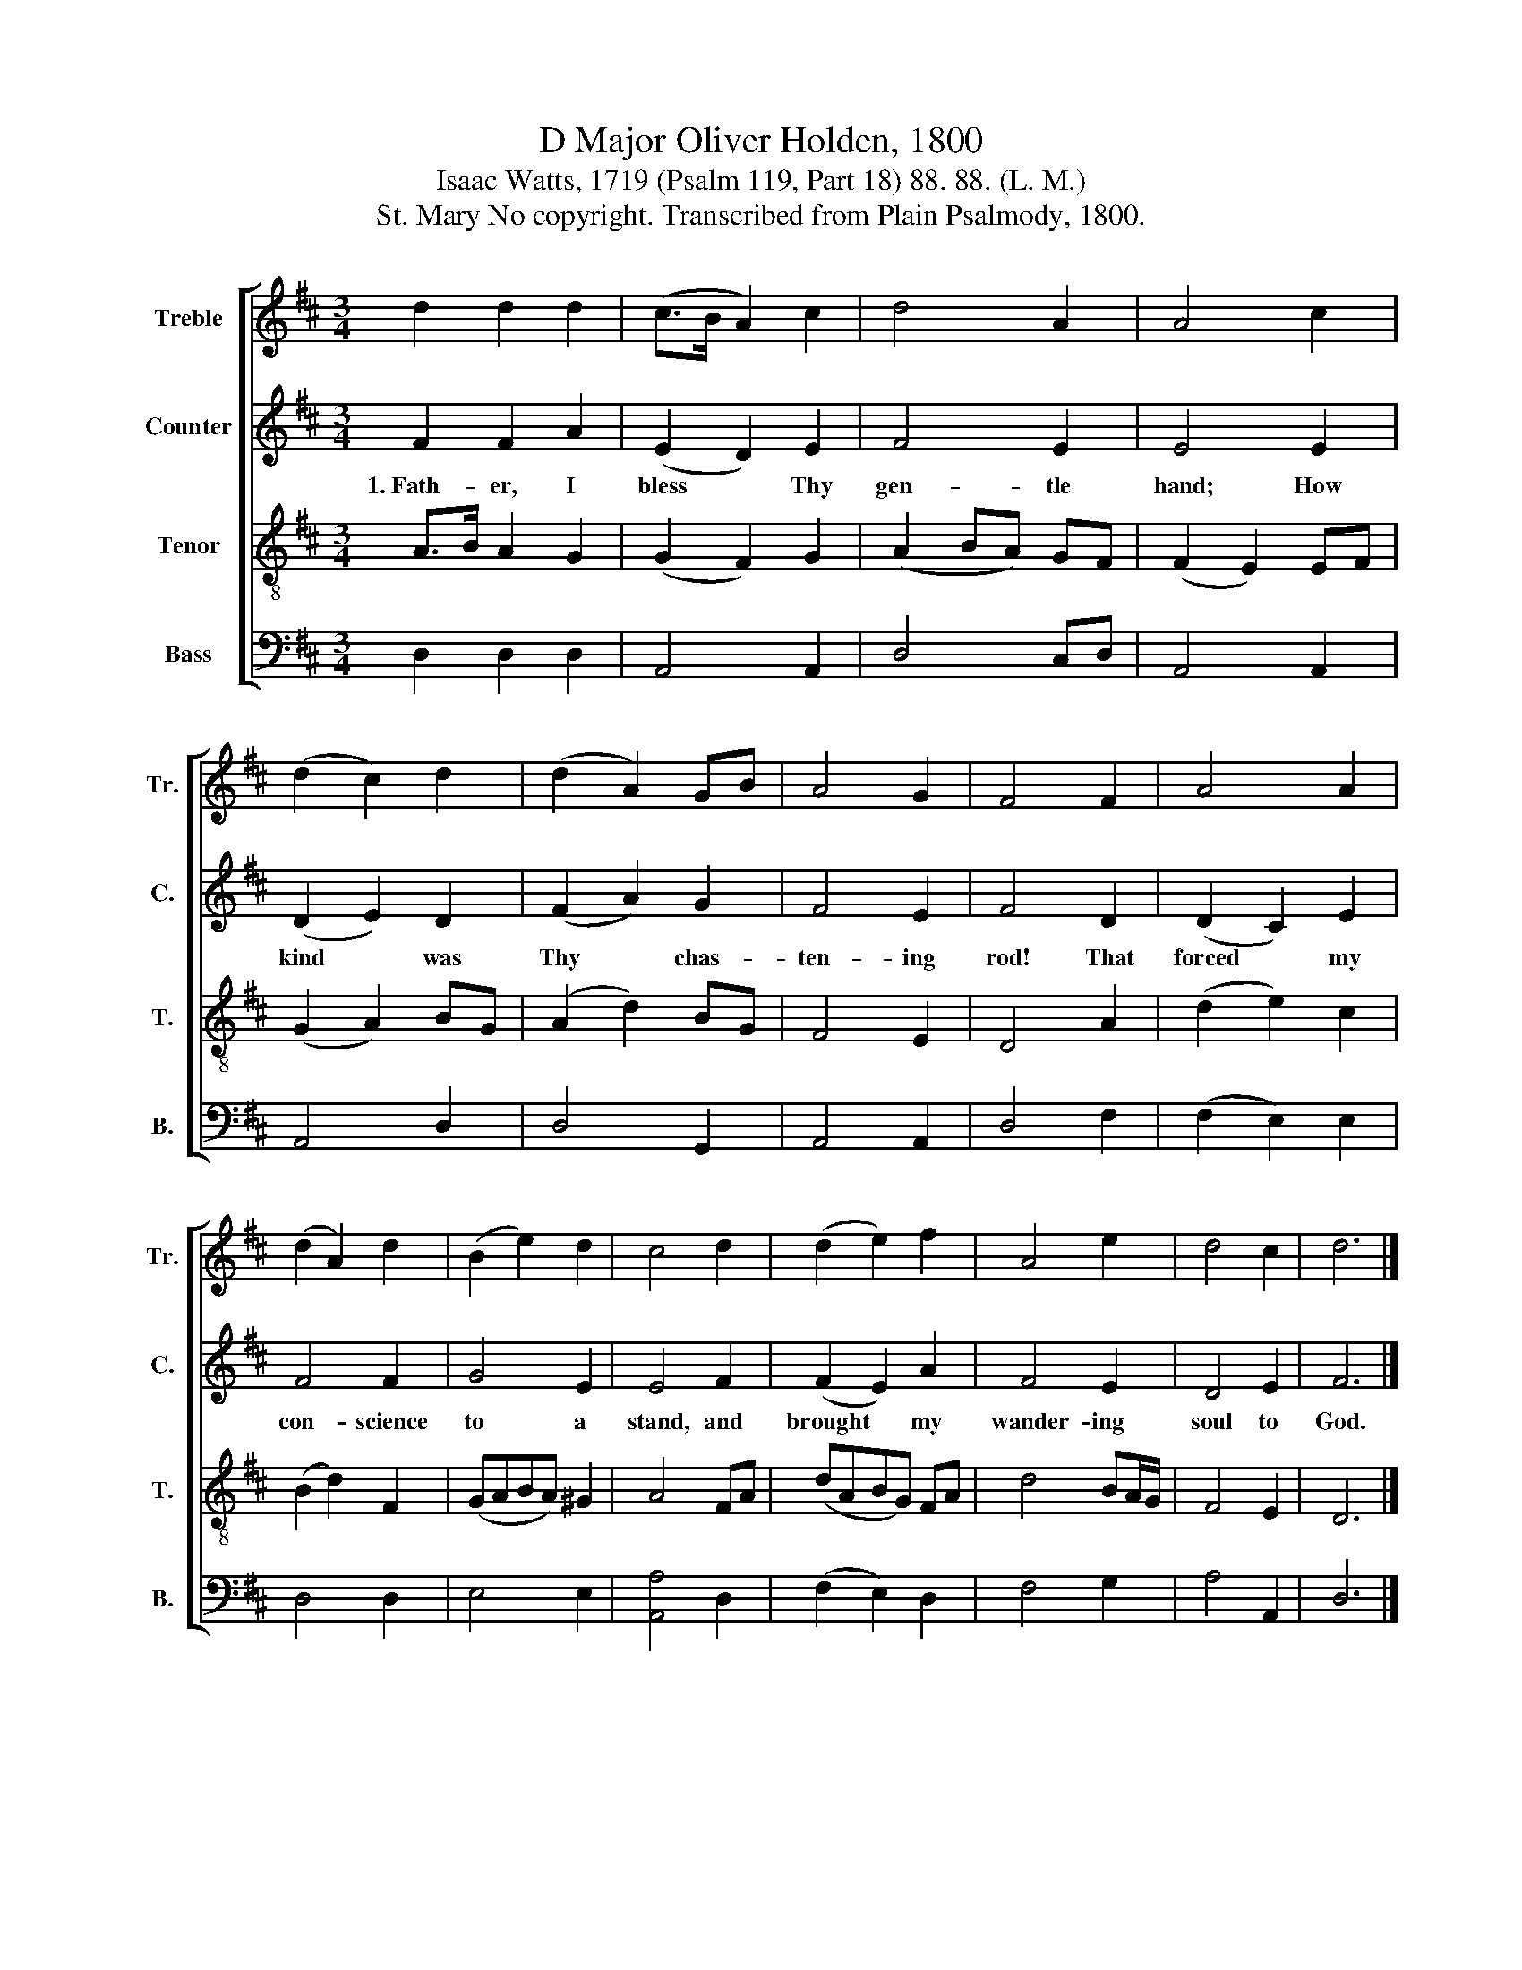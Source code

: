 X:1
T:D Major Oliver Holden, 1800
T:Isaac Watts, 1719 (Psalm 119, Part 18) 88. 88. (L. M.)
T:St. Mary No copyright. Transcribed from Plain Psalmody, 1800.
%%score [ 1 2 3 4 ]
L:1/8
M:3/4
K:D
V:1 treble nm="Treble" snm="Tr."
V:2 treble nm="Counter" snm="C."
V:3 treble-8 nm="Tenor" snm="T."
V:4 bass nm="Bass" snm="B."
V:1
 d2 d2 d2 | (c>B A2) c2 | d4 A2 | A4 c2 | (d2 c2) d2 | (d2 A2) GB | A4 G2 | F4 F2 | A4 A2 | %9
 (d2 A2) d2 | (B2 e2) d2 | c4 d2 | (d2 e2) f2 | A4 e2 | d4 c2 | d6 |] %16
V:2
 F2 F2 A2 | (E2 D2) E2 | F4 E2 | E4 E2 | (D2 E2) D2 | (F2 A2) G2 | F4 E2 | F4 D2 | (D2 C2) E2 | %9
w: 1.~Fath- er, I|bless * Thy|gen- tle|hand; How|kind * was|Thy * chas-|ten- ing|rod! That|forced * my|
 F4 F2 | G4 E2 | E4 F2 | (F2 E2) A2 | F4 E2 | D4 E2 | F6 |] %16
w: con- science|to a|stand, and|brought * my|wander- ing|soul to|God.|
V:3
 A>B A2 G2 | (G2 F2) G2 | (A2 BA) GF | (F2 E2) EF | (G2 A2) BG | (A2 d2) BG | F4 E2 | D4 A2 | %8
 (d2 e2) c2 | (B2 d2) F2 | (GABA) ^G2 | A4 FA | (dABG) FA | d4 BA/G/ | F4 E2 | D6 |] %16
V:4
 D,2 D,2 D,2 | A,,4 A,,2 | D,4 C,D, | A,,4 A,,2 | A,,4 D,2 | D,4 G,,2 | A,,4 A,,2 | D,4 F,2 | %8
 (F,2 E,2) E,2 | D,4 D,2 | E,4 E,2 | [A,,A,]4 D,2 | (F,2 E,2) D,2 | F,4 G,2 | A,4 A,,2 | D,6 |] %16

